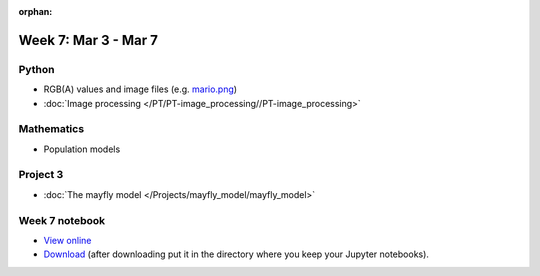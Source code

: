 :orphan:

Week 7: Mar 3 - Mar 7
=======================

Python
~~~~~~

* RGB(A) values and image files (e.g. `mario.png <../_static/downloads/mario.png>`_)
* :doc:`Image processing </PT/PT-image_processing//PT-image_processing>`

Mathematics
~~~~~~~~~~~

* Population models

Project 3
~~~~~~~~~

* :doc:`The mayfly model </Projects/mayfly_model/mayfly_model>`

..
    Comment:
    Project 4
    ~~~~~~~~~
    * :doc:`Tartans </Projects/tartans/tartans>`
    

Week 7 notebook
~~~~~~~~~~~~~~~
- `View online <../_static/weekly_notebooks/week07_notebook.html>`_
- `Download <../_static/weekly_notebooks/week07_notebook.ipynb>`_ (after downloading put it in the directory where you keep your Jupyter notebooks).
